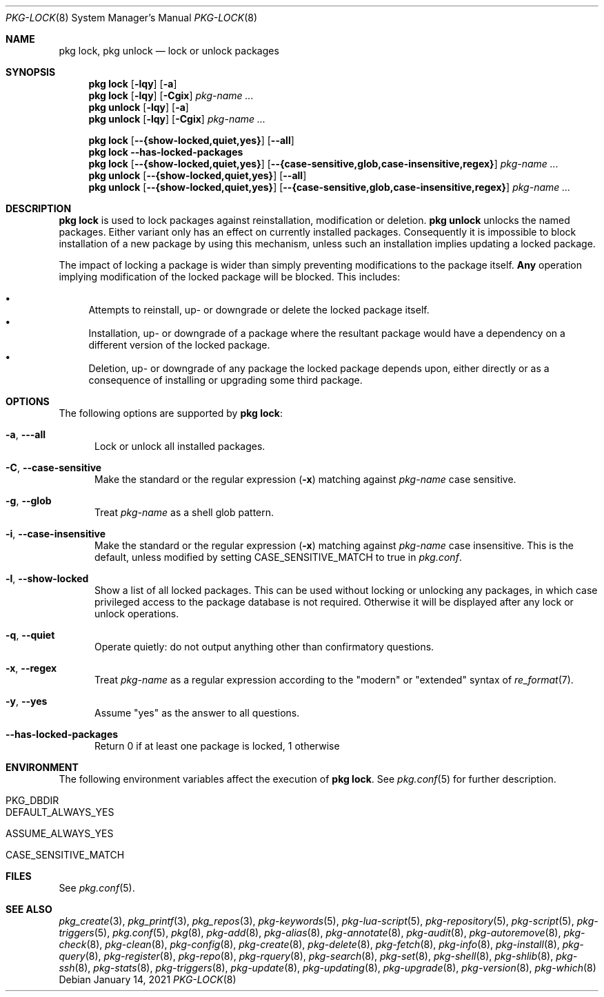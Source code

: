 .\"
.\" FreeBSD pkg - a next generation package for the installation and maintenance
.\" of non-core utilities.
.\"
.\" Redistribution and use in source and binary forms, with or without
.\" modification, are permitted provided that the following conditions
.\" are met:
.\" 1. Redistributions of source code must retain the above copyright
.\"    notice, this list of conditions and the following disclaimer.
.\" 2. Redistributions in binary form must reproduce the above copyright
.\"    notice, this list of conditions and the following disclaimer in the
.\"    documentation and/or other materials provided with the distribution.
.\"
.\"
.\"     @(#)pkg.8
.\"
.Dd January 14, 2021
.Dt PKG-LOCK 8
.Os
.Sh NAME
.Nm "pkg lock" ,
.Nm "pkg unlock"
.Nd lock or unlock packages
.Sh SYNOPSIS
.Nm
.Op Fl lqy
.Op Fl a
.Nm
.Op Fl lqy
.Op Fl Cgix
.Ar pkg-name ...
.Nm "pkg unlock"
.Op Fl lqy
.Op Fl a
.Nm "pkg unlock"
.Op Fl lqy
.Op Fl Cgix
.Ar pkg-name ...
.Pp
.Nm
.Op Cm --{show-locked,quiet,yes}
.Op Cm --all
.Nm
.Fl -has-locked-packages
.Nm
.Op Cm --{show-locked,quiet,yes}
.Op Cm --{case-sensitive,glob,case-insensitive,regex}
.Ar pkg-name ...
.Nm "pkg unlock"
.Op Cm --{show-locked,quiet,yes}
.Op Cm --all
.Nm "pkg unlock"
.Op Cm --{show-locked,quiet,yes}
.Op Cm --{case-sensitive,glob,case-insensitive,regex}
.Ar pkg-name ...
.Sh DESCRIPTION
.Nm
is used to lock packages against reinstallation,
modification or deletion.
.Nm "pkg unlock"
unlocks the named packages.
Either variant only has an effect on currently installed packages.
Consequently it is impossible to block installation of a new package
by using this mechanism, unless such an installation implies updating
a locked package.
.Pp
The impact of locking a package is wider than simply preventing
modifications to the package itself.
.Cm Any
operation implying modification of the locked package will be
blocked.
This includes:
.Pp
.Bl -bullet -compact
.It
Attempts to reinstall, up- or downgrade or delete the locked package
itself.
.It
Installation, up- or downgrade of a package where the resultant
package would have a dependency on a different version of the locked
package.
.It
Deletion, up- or downgrade of any package the locked package depends
upon, either directly or as a consequence of installing or upgrading
some third package.
.El
.Sh OPTIONS
The following options are supported by
.Nm :
.Bl -tag -width all
.It Fl a , Fl --all
Lock or unlock all installed packages.
.It Fl C , Fl -case-sensitive
Make the standard or the regular expression
.Fl ( x )
matching against
.Ar pkg-name
case sensitive.
.It Fl g , Fl -glob
Treat
.Ar pkg-name
as a shell glob pattern.
.It Fl i , Fl -case-insensitive
Make the standard or the regular expression
.Fl ( x )
matching against
.Ar pkg-name
case insensitive.
This is the default, unless modified by setting
.Ev CASE_SENSITIVE_MATCH
to true in
.Pa pkg.conf .
.It Fl l , Fl -show-locked
Show a list of all locked packages.
This can be used without locking or unlocking any packages, in which
case privileged access to the package database is not required.
Otherwise it will be displayed after any lock or unlock operations.
.It Fl q , Fl -quiet
Operate quietly: do not output anything other than confirmatory questions.
.It Fl x , Fl -regex
Treat
.Ar pkg-name
as a regular expression according to the "modern" or "extended" syntax
of
.Xr re_format 7 .
.It Fl y , Fl -yes
Assume "yes" as the answer to all questions.
.It Fl -has-locked-packages
Return 0 if at least one package is locked, 1 otherwise
.El
.Sh ENVIRONMENT
The following environment variables affect the execution of
.Nm .
See
.Xr pkg.conf 5
for further description.
.Bl -tag -width ".Ev NO_DESCRIPTIONS"
.It Ev PKG_DBDIR
.It Ev DEFAULT_ALWAYS_YES
.It Ev ASSUME_ALWAYS_YES
.It Ev CASE_SENSITIVE_MATCH
.El
.Sh FILES
See
.Xr pkg.conf 5 .
.Sh SEE ALSO
.Xr pkg_create 3 ,
.Xr pkg_printf 3 ,
.Xr pkg_repos 3 ,
.Xr pkg-keywords 5 ,
.Xr pkg-lua-script 5 ,
.Xr pkg-repository 5 ,
.Xr pkg-script 5 ,
.Xr pkg-triggers 5 ,
.Xr pkg.conf 5 ,
.Xr pkg 8 ,
.Xr pkg-add 8 ,
.Xr pkg-alias 8 ,
.Xr pkg-annotate 8 ,
.Xr pkg-audit 8 ,
.Xr pkg-autoremove 8 ,
.Xr pkg-check 8 ,
.Xr pkg-clean 8 ,
.Xr pkg-config 8 ,
.Xr pkg-create 8 ,
.Xr pkg-delete 8 ,
.Xr pkg-fetch 8 ,
.Xr pkg-info 8 ,
.Xr pkg-install 8 ,
.Xr pkg-query 8 ,
.Xr pkg-register 8 ,
.Xr pkg-repo 8 ,
.Xr pkg-rquery 8 ,
.Xr pkg-search 8 ,
.Xr pkg-set 8 ,
.Xr pkg-shell 8 ,
.Xr pkg-shlib 8 ,
.Xr pkg-ssh 8 ,
.Xr pkg-stats 8 ,
.Xr pkg-triggers 8 ,
.Xr pkg-update 8 ,
.Xr pkg-updating 8 ,
.Xr pkg-upgrade 8 ,
.Xr pkg-version 8 ,
.Xr pkg-which 8

